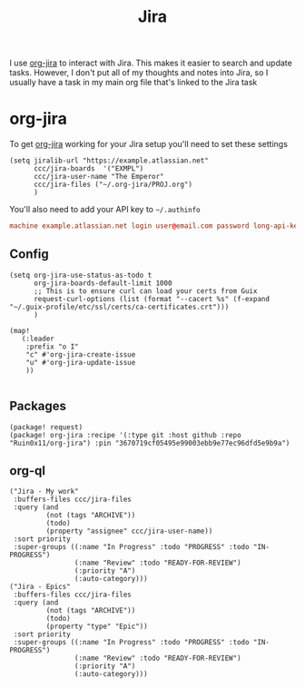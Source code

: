 #+title: Jira

I use [[id:5a11c97f-121f-4724-b5df-e3030347ec4e][org-jira]] to interact with Jira. This makes it easier to search and update tasks. However, I don't put all of my thoughts and notes into Jira, so I usually have a task in my main org file that's linked to the Jira task

* org-jira

To get [[https://github.com/ahungry/org-jira][org-jira]] working for your Jira setup you'll need to set these settings

#+begin_src elisp
(setq jiralib-url "https://example.atlassian.net"
      ccc/jira-boards  '("EXMPL")
      ccc/jira-user-name "The Emperor"
      ccc/jira-files ("~/.org-jira/PROJ.org")
      )
#+end_src

You'll also need to add your API key to =~/.authinfo=

#+begin_src conf
machine example.atlassian.net login user@email.com password long-api-key port 443
#+end_src

** Config
#+begin_src elisp :noweb-ref configs
(setq org-jira-use-status-as-todo t
      org-jira-boards-default-limit 1000
      ;; This is to ensure curl can load your certs from Guix
      request-curl-options (list (format "--cacert %s" (f-expand  "~/.guix-profile/etc/ssl/certs/ca-certificates.crt")))
      )

(map!
   (:leader
    :prefix "o I"
    "c" #'org-jira-create-issue
    "u" #'org-jira-update-issue
    ))

#+end_src

** Packages
#+begin_src elisp :noweb-ref packages
(package! request)
(package! org-jira :recipe '(:type git :host github :repo "Ruin0x11/org-jira") :pin "3670719cf05495e99003ebb9e77ec96dfd5e9b9a")
#+end_src

** org-ql
#+begin_src elisp :noweb-ref org-ql-views
("Jira - My work"
 :buffers-files ccc/jira-files
 :query (and
         (not (tags "ARCHIVE"))
         (todo)
         (property "assignee" ccc/jira-user-name))
 :sort priority
 :super-groups ((:name "In Progress" :todo "PROGRESS" :todo "IN-PROGRESS")
                (:name "Review" :todo "READY-FOR-REVIEW")
                (:priority "A")
                (:auto-category)))
("Jira - Epics"
 :buffers-files ccc/jira-files
 :query (and
         (not (tags "ARCHIVE"))
         (todo)
         (property "type" "Epic"))
 :sort priority
 :super-groups ((:name "In Progress" :todo "PROGRESS" :todo "IN-PROGRESS")
                (:name "Review" :todo "READY-FOR-REVIEW")
                (:priority "A")
                (:auto-category)))
#+end_src
